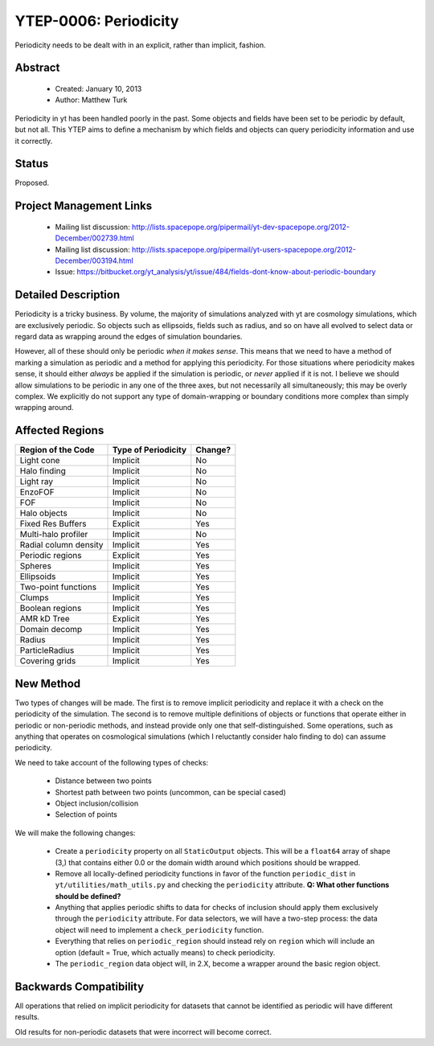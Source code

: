 YTEP-0006: Periodicity
======================

Periodicity needs to be dealt with in an explicit, rather than implicit,
fashion.

Abstract
--------

 * Created: January 10, 2013
 * Author: Matthew Turk

Periodicity in yt has been handled poorly in the past.  Some objects and fields
have been set to be periodic by default, but not all.  This YTEP aims to define
a mechanism by which fields and objects can query periodicity information and
use it correctly.

Status
------

Proposed.

Project Management Links
------------------------

  * Mailing list discussion: http://lists.spacepope.org/pipermail/yt-dev-spacepope.org/2012-December/002739.html
  * Mailing list discussion: http://lists.spacepope.org/pipermail/yt-users-spacepope.org/2012-December/003194.html
  * Issue: https://bitbucket.org/yt_analysis/yt/issue/484/fields-dont-know-about-periodic-boundary

Detailed Description
--------------------

Periodicity is a tricky business.  By volume, the majority of simulations
analyzed with yt are cosmology simulations, which are exclusively periodic.  So
objects such as ellipsoids, fields such as radius, and so on have all evolved
to select data or regard data as wrapping around the edges of simulation
boundaries.

However, all of these should only be periodic *when it makes sense*.  This
means that we need to have a method of marking a simulation as periodic and a
method for applying this periodicity.  For those situations where periodicity
makes sense, it should either *always* be applied if the simulation is
periodic, or *never* applied if it is not.  I believe we should allow
simulations to be periodic in any one of the three axes, but not necessarily
all simultaneously; this may be overly complex.  We explicitly do not support
any type of domain-wrapping or boundary conditions more complex than simply
wrapping around.

Affected Regions
----------------

+---------------------------+---------------------+---------------+
| Region of the Code        | Type of Periodicity | Change?       |
+===========================+=====================+===============+
| Light cone                | Implicit            | No            |
+---------------------------+---------------------+---------------+
| Halo finding              | Implicit            | No            |
+---------------------------+---------------------+---------------+
| Light ray                 | Implicit            | No            |
+---------------------------+---------------------+---------------+
| EnzoFOF                   | Implicit            | No            |
+---------------------------+---------------------+---------------+
| FOF                       | Implicit            | No            |
+---------------------------+---------------------+---------------+
| Halo objects              | Implicit            | No            |
+---------------------------+---------------------+---------------+
| Fixed Res Buffers         | Explicit            | Yes           |
+---------------------------+---------------------+---------------+
| Multi-halo profiler       | Implicit            | No            |
+---------------------------+---------------------+---------------+
| Radial column density     | Implicit            | Yes           |
+---------------------------+---------------------+---------------+
| Periodic regions          | Explicit            | Yes           |
+---------------------------+---------------------+---------------+
| Spheres                   | Implicit            | Yes           |
+---------------------------+---------------------+---------------+
| Ellipsoids                | Implicit            | Yes           |
+---------------------------+---------------------+---------------+
| Two-point functions       | Implicit            | Yes           |
+---------------------------+---------------------+---------------+
| Clumps                    | Implicit            | Yes           |
+---------------------------+---------------------+---------------+
| Boolean regions           | Implicit            | Yes           |
+---------------------------+---------------------+---------------+
| AMR kD Tree               | Explicit            | Yes           |
+---------------------------+---------------------+---------------+
| Domain decomp             | Implicit            | Yes           |
+---------------------------+---------------------+---------------+
| Radius                    | Implicit            | Yes           |
+---------------------------+---------------------+---------------+
| ParticleRadius            | Implicit            | Yes           |
+---------------------------+---------------------+---------------+
| Covering grids            | Implicit            | Yes           |
+---------------------------+---------------------+---------------+

New Method
----------

Two types of changes will be made.  The first is to remove implicit periodicity
and replace it with a check on the periodicity of the simulation.  The second
is to remove multiple definitions of objects or functions that operate either
in periodic or non-periodic methods, and instead provide only one that
self-distinguished.  Some operations, such as anything that operates on
cosmological simulations (which I reluctantly consider halo finding to do) can
assume periodicity.

We need to take account of the following types of checks:

 * Distance between two points
 * Shortest path between two points (uncommon, can be special cased)
 * Object inclusion/collision
 * Selection of points

We will make the following changes:

 * Create a ``periodicity`` property on all ``StaticOutput`` objects.  This
   will be a ``float64`` array of shape (3,) that contains either 0.0 or the
   domain width around which positions should be wrapped.
 * Remove all locally-defined periodicity functions in favor of
   the function ``periodic_dist`` in ``yt/utilities/math_utils.py`` and
   checking the ``periodicity`` attribute.  **Q: What other functions should be
   defined?**
 * Anything that applies periodic shifts to data for checks of inclusion should
   apply them exclusively through the ``periodicity`` attribute.  For data
   selectors, we will have a two-step process: the data object will need to
   implement a ``check_periodicity`` function.
 * Everything that relies on ``periodic_region`` should instead rely on
   ``region`` which will include an option (default = True, which actually
   means) to check periodicity.
 * The ``periodic_region`` data object will, in 2.X, become a wrapper around
   the basic region object.

Backwards Compatibility
-----------------------

All operations that relied on implicit periodicity for datasets that cannot be
identified as periodic will have different results.

Old results for non-periodic datasets that were incorrect will become correct.
